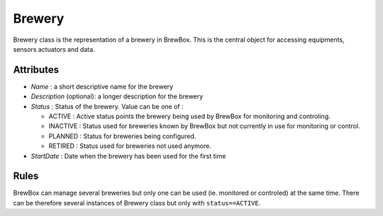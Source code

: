 #######
Brewery
#######


Brewery class is the representation of a brewery in BrewBox. This is the central object for accessing equipments, sensors actuators and data.

.. image:: /images/CD_Brewery.png
    :align: center

Attributes
==========

* *Name* : a short descriptive name for the brewery
* *Description* (optional): a longer description for the brewery
* *Status* : Status of the brewery. Value can be one of :

  * ACTIVE : Active status points the brewery being used by BrewBox for monitoring and controling.
  * INACTIVE : Status used for breweries known by BrewBox but not currently in use for monitoring or control. 
  * PLANNED : Status for breweries being configured.
  * RETIRED : Status used for breweries not used anymore.
* *StartDate* : Date when the brewery has been used for the first time

Rules
=====

BrewBox can manage several breweries but only one can be used (ie. monitored or controled) at the same time. There can be therefore several instances of Brewery class but only with ``status==ACTIVE``.